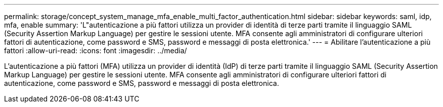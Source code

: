 ---
permalink: storage/concept_system_manage_mfa_enable_multi_factor_authentication.html 
sidebar: sidebar 
keywords: saml, idp, mfa, enable 
summary: 'L"autenticazione a più fattori utilizza un provider di identità di terze parti tramite il linguaggio SAML (Security Assertion Markup Language) per gestire le sessioni utente. MFA consente agli amministratori di configurare ulteriori fattori di autenticazione, come password e SMS, password e messaggi di posta elettronica.' 
---
= Abilitare l'autenticazione a più fattori
:allow-uri-read: 
:icons: font
:imagesdir: ../media/


[role="lead"]
L'autenticazione a più fattori (MFA) utilizza un provider di identità (IdP) di terze parti tramite il linguaggio SAML (Security Assertion Markup Language) per gestire le sessioni utente. MFA consente agli amministratori di configurare ulteriori fattori di autenticazione, come password e SMS, password e messaggi di posta elettronica.
